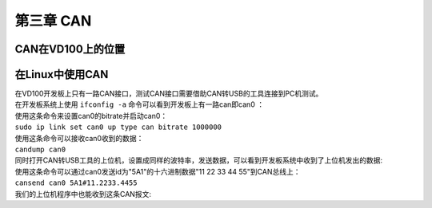 第三章 CAN
===========

CAN在VD100上的位置
------------------

| |IMG_256| 

在Linux中使用CAN
----------------

| 在VD100开发板上只有一路CAN接口，测试CAN接口需要借助CAN转USB的工具连接到PC机测试。
| 在开发板系统上使用 ``ifconfig -a`` 命令可以看到开发板上有一路can即can0 ：
| |IMG_257|
| 使用这条命令来设置can0的bitrate并启动can0：
| ``sudo ip link set can0 up type can bitrate 1000000``
| |IMG_258|
| 使用这条命令可以接收can0收到的数据：
| ``candump can0``
| 同时打开CAN转USB工具的上位机，设置成同样的波特率，发送数据，可以看到开发板系统中收到了上位机发出的数据:
| |IMG_259|

| 使用这条命令可以通过can0发送id为"5A1"的十六进制数据"11 22 33 44 55"到CAN总线上：
| ``cansend can0 5A1#11.2233.4455``
| 我们的上位机程序中也能收到这条CAN报文:
| |IMG_260|




.. |IMG_256| image:: images/vertopal_b1fbd1475ad0471298db8d8e2fe21465/media/image1.png
.. |IMG_257| image:: images/vertopal_b1fbd1475ad0471298db8d8e2fe21465/media/image2.png
.. |IMG_258| image:: images/vertopal_b1fbd1475ad0471298db8d8e2fe21465/media/image3.png
.. |IMG_259| image:: images/vertopal_b1fbd1475ad0471298db8d8e2fe21465/media/image4.png
.. |IMG_260| image:: images/vertopal_b1fbd1475ad0471298db8d8e2fe21465/media/image5.png

